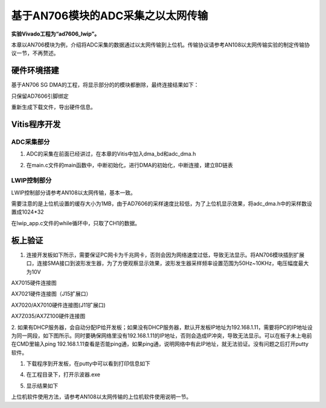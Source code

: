 基于AN706模块的ADC采集之以太网传输
====================================

**实验Vivado工程为“ad7606_lwip”。**

本章以AN706模块为例，介绍将ADC采集的数据通过以太网传输到上位机。传输协议请参考AN108以太网传输实验的制定传输协议一节，不再赘述。

硬件环境搭建
------------

基于AN706 SG DMA的工程，将显示部分的的模块都删除，最终连接结果如下：

.. image:: images/32_media/image1.png
      
只保留AD7606引脚绑定

.. image:: images/32_media/image2.png
      
重新生成下载文件，导出硬件信息。

Vitis程序开发
-------------

ADC采集部分
~~~~~~~~~~~

1. ADC的采集在前面已经讲过，在本章的Vitis中加入dma_bd和adc_dma.h

.. image:: images/32_media/image3.png
      
2. 在main.c文件的main函数中，中断初始化，进行DMA的初始化，中断连接，建立BD链表

.. image:: images/32_media/image4.png
      
LWIP控制部分
~~~~~~~~~~~~

LWIP控制部分请参考AN108以太网传输，基本一致。

需要注意的是上位机设置的缓存大小为1MB，由于AD7606的采样速度比较低，为了上位机显示效果，将adc_dma.h中的采样数设置成1024*32

.. image:: images/32_media/image5.png
      
在lwip_app.c文件的while循环中，只取了CH1的数据。

.. image:: images/32_media/image6.png
      
板上验证
--------

1. 连接开发板如下所示，需要保证PC网卡为千兆网卡，否则会因为网络速度过低，导致无法显示。将AN706模块插到扩展口，连接SMA接口到波形发生器，为了方便观察显示效果，波形发生器采样频率设置范围为50Hz~10KHz，电压幅度最大为10V

.. image:: images/32_media/image7.png
      
AX7015硬件连接图

.. image:: images/32_media/image8.png
      
AX7021硬件连接图（J15扩展口）

.. image:: images/32_media/image9.png
      
AX7020/AX7010硬件连接图(J11扩展口)

.. image:: images/32_media/image10.png
      
AX7Z035/AX7Z100硬件连接图

2. 如果有DHCP服务器，会自动分配IP给开发板；如果没有DHCP服务器，默认开发板IP地址为192.168.1.11，需要将PC的IP地址设为同一网段，如下图所示。同时要确保网络里没有192.168.1.11的IP地址，否则会造成IP冲突，导致无法显示。可以在板子未上电前在CMD里输入ping
192.168.1.11查看是否能ping通，如果ping通，说明网络中有此IP地址，就无法验证。没有问题之后打开putty软件。

.. image:: images/32_media/image11.png
      
1. 下载程序到开发板，在putty中可以看到打印信息如下

.. image:: images/32_media/image12.png
      
4. 在工程目录下，打开示波器.exe

.. image:: images/32_media/image13.png
      
5. 显示结果如下

.. image:: images/32_media/image14.png
      
上位机软件使用方法，请参考AN108以太网传输的上位机软件使用说明一节。
